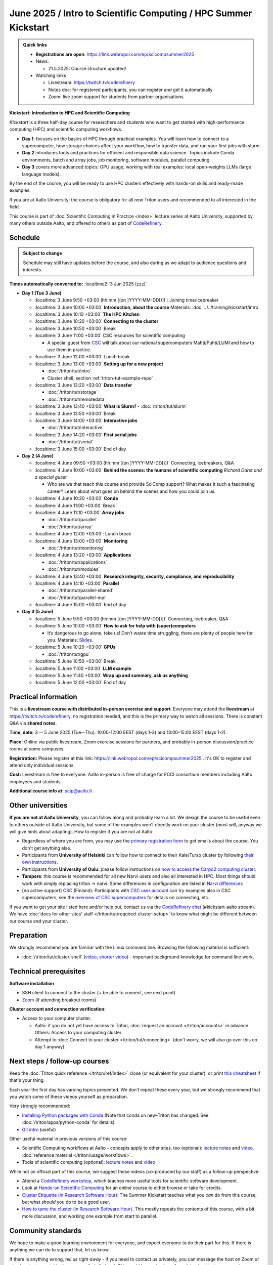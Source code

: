 =====================================================================
June 2025 / Intro to Scientific Computing /  HPC Summer Kickstart
=====================================================================

.. admonition:: Quick links
   :class: important

   
   * **Registrations are open**: https://link.webropol.com/ep/scicompsummer2025
   
   * News:

     - 21.5.2025: Course structure updated!

   * Watching links

     * Livestream: https://twitch.tv/coderefinery
     * Notes doc: for registered participants, you can register and
       get it automatically
     * Zoom: live zoom support for students from partner organisations



**Kickstart: Introduction to HPC and Scientific Computing**

*Kickstart* is a three half-day course for researchers and students who want to get started with high-performance computing (HPC) and scientific computing workflows.

* **Day 1**: focuses on the basics of HPC through practical examples. You will learn how to connect to a supercomputer, how storage choices affect your workflow, how to transfer data, and run your first jobs with slurm.
* **Day 2** introduces tools and practices for efficient and responsible data science. Topics include Conda environments, batch and array jobs, job monitoring, software modules, parallel computing
* **Day 3** covers more advanced topics: GPU usage, working with real examples: local open-weights LLMs (large language models).

By the end of the course, you will be ready to use HPC clusters effectively with hands-on skills and ready-made examples.


If you are at Aalto University: the course is obligatory for all new Triton users and recommended to all interested in the field.

This course is part of :doc:`Scientific Computing in Practice <index>` lecture series
at Aalto University, supported by many others outside Aalto, and offered to others as part of `CodeRefinery <https://coderefinery.org>`__.


Schedule
--------

.. admonition:: Subject to change

   Schedule may still have updates before the course, and also during
   as we adapt to audience questions and interests.

**Times automatically converted to:** :localtime2:`3 Jun 2025 (zzz)`

* **Day 1 (Tue 3 June)**

  * :localtime:`3 June 9:50 +03:00 (hh:mm [(on ]YYYY-MM-DD[)])`: Joining time/icebreaker

  * :localtime:`3 June 10:00 +03:00` **Introduction, about the course** Materials:
    :doc:`../../training/kickstart/intro`

  * :localtime:`3 June 10:10 +03:00` **The HPC Kitchen**

  * :localtime:`3 June 10:20 +03:00` **Connecting to the cluster**
      
  * :localtime:`3 June 10:50 +03:00`  Break

  * :localtime:`3 June 11:00 +03:00`  CSC resources for scientific computing

    - A special guest from `CSC <https://csc.fi>`__ will talk about our national supercomputers Mahti/Puhti/LUMI and how to use them in practice. 

  * :localtime:`3 June 12:00 +03:00` Lunch break
  
  * :localtime:`3 June 13:00 +03:00` **Setting up for a new project**

    - :doc:`/triton/tut/intro`
    - Cluster shell, section :ref:`triton-tut-example-repo`

  * :localtime:`3 June 13:20 +03:00` **Data transfer**

    - :doc:`/triton/tut/storage`
    - :doc:`/triton/tut/remotedata`

  * :localtime:`3 June 13:40 +03:00` **What is Slurm?**
    - :doc:`/triton/tut/slurm`

  * :localtime:`3 June 13:50 +03:00` Break

  * :localtime:`3 June 14:00 +03:00` **Interactive jobs**

    - :doc:`/triton/tut/interactive`

  * :localtime:`3 June 14:20 +03:00` **First serial jobs**

    - :doc:`/triton/tut/serial`

  * :localtime:`3 June 15:00 +03:00` End of day

* **Day 2 (4 June)**

  * :localtime:`4 June 09:50 +03:00 (hh:mm [(on ]YYYY-MM-DD[)])` Connecting, icebreakers, Q&A

  * :localtime:`4 June 10:00 +03:00` **Behind the scenes: the humans of scientific computing** *Richard Darst and a special guest*

    - Who are we that teach this course and provide SciComp support?
      What makes it such a fascinating career?  Learn about what goes on
      behind the scenes and how you could join us.
  
  * :localtime:`4 June 10:20 +03:00` **Conda**

  * :localtime:`4 June 11:00 +03:00` Break

  * :localtime:`4 June 11:10 +03:00` **Array jobs**

    - :doc:`/triton/tut/parallel`
    - :doc:`/triton/tut/array`

  * :localtime:`4 June 12:00 +03:00`: Lunch break

  * :localtime:`4 June 13:00 +03:00` **Monitoring**

    - :doc:`/triton/tut/monitoring`

  * :localtime:`4 June 13:20 +03:00` **Applications**

    - :doc:`/triton/tut/applications`
    - :doc:`/triton/tut/modules`

  * :localtime:`4 June 13:40 +03:00` **Research integrity, security, compliance, and reproducibility**
    
  * :localtime:`4 June 14:10 +03:00` **Parallel**

    - :doc:`/triton/tut/parallel-shared`
    - :doc:`/triton/tut/parallel-mpi`

  * :localtime:`4 June 15:00 +03:00` End of day

* **Day 3 (5 June)**

  * :localtime:`5 June 9:50 +03:00 (hh:mm [(on ]YYYY-MM-DD[)])` Connecting, icebreaker, Q&A
  * :localtime:`5 June 10:00 +03:00` **How to ask for help with (super)computers**

    - It’s dangerous to go alone, take us! Don’t waste time struggling, there are plenty of people here for you.
      Materials: `Slides <https://zenodo.org/records/8392763>`__.

  * :localtime:`5 June 10:20 +03:00` **GPUs**

    - :doc:`/triton/tut/gpu`

  * :localtime:`5 June 10:50 +03:00` Break
  * :localtime:`5 June 11:00 +03:00` **LLM example**
  * :localtime:`5 June 11:40 +03:00` **Wrap up and summary, ask us anything**
  * :localtime:`5 June 12:00 +03:00` End of day

  



Practical information
---------------------

This is a **livestream course with distributed in-person exercise and
support**. Everyone may attend the **livestream** at
https://twitch.tv/coderefinery, no registration needed, and this is
the primary way to watch all sessions.  There is constant Q&A via **shared notes**.

**Time, date:**  3 -- 5 June 2025 (Tue--Thu). 10:00-12:00 EEST  (days 1-3) and 13:00-15:00 EEST (days 1-2).

**Place:** Online via public livestream, Zoom exercise sessions for
partners, and probably in-person discussion/practice rooms at some
campuses.

**Registration:** Please register at this link:
https://link.webropol.com/ep/scicompsummer2025 .
It's OK to register and attend only individual sessions.

**Cost:** Livestream is free to everyone.  Aalto in-person is free of
charge for FCCI consortium members including Aalto employees and
students.

**Additional course info at:** scip@aalto.fi



Other universities
------------------

**If you are not at Aalto University**, you can follow along and
probably learn a lot.  We design the course to be useful even to
others outside of Aalto University, but some of the examples won't
directly work on your cluster (most will, anyway we will give hints
about adapting).  How to register if you are not at Aalto:

* Regardless of where you are from, you may use the `primary registration
  form <https://link.webropol.com/ep/scicompsummer2025>`__ to get emails about the course.  You don't get anything else.
* Participants from **University of Helsinki** can follow how to connect
  to their Kale/Turso cluster by following `their own instructions
  <https://wiki.helsinki.fi/pages/viewpage.action?pageId=408323613>`__.
* Participants from **University of Oulu**: please follow instructions on
  `how to access the Carpo2 computing cluster <https://ict.oulu.fi/17120/?page&lang=en>`__.
* **Tampere**: this course is recommended for all new Narvi users and also all
  interested in HPC. Most things should work with simply replacing triton
  -> narvi. Some differences in configuration are listed in
  `Narvi differences
  <https://narvi-docs.readthedocs.io/kickstart-diffs.html>`__
* [no active support] `CSC <https://csc.fi>`__ (Finland): Participants with `CSC user
  account <https://docs.csc.fi/accounts/>`__ can try examples also in
  CSC supercomputers, see the `overview of CSC supercomputers
  <https://docs.csc.fi/computing/overview/>`__ for details on
  connecting, etc.

If you want to get your site listed here and/or help out, contact us
via the `CodeRefinery chat
<https://coderefinery.github.io/manuals/chat/>`__ (#kickstart-aalto stream).
We have :doc:`docs for other sites' staff
</triton/tut/required-cluster-setup>` to know what might be different
between our course and your cluster.






      



.. _kickstart-2025-prep:

Preparation
-----------

We strongly recommend you are familiar with the Linux command line.
Browsing the following material is sufficient:

* :doc:`/triton/tut/cluster-shell` (`video
  <https://youtu.be/bJMmz5-svJo?t=7&list=PLZLVmS9rf3nMKR2jMglaN4su3ojWtWMVw&index=8>`__, `shorter video <https://www.youtube.com/watch?v=xbTTDLA3txI>`__)
  - important background knowledge for command line work.

  

Technical prerequisites
-----------------------

**Software installation**

* SSH client to connect to the cluster (+ be able to connect, see next
  point)
* `Zoom <https://coderefinery.github.io/installation/zoom/>`__ (if
  attending breakout rooms)


**Cluster account and connection verification:**

* Access to your computer cluster.

  * Aalto: if you do not yet have access to Triton, :doc:`request an account
    </triton/accounts>` in advance.  Others: Access to your computing cluster.

  * Attempt to :doc:`Connect to your cluster </triton/tut/connecting>`
    (don't worry, we will also go over this on day 1 anyway).




Next steps / follow-up courses
------------------------------

Keep the :doc:`Triton quick reference </triton/ref/index>` close (or
equivalent for your cluster), or print `this cheatsheet
<https://aaltoscicomp.github.io/cheatsheets/triton-cheatsheet.pdf>`__
if that's your thing.

Each year the first day has varying topics presented.  We don't repeat
these every year, but we strongly recommend that you watch some of
these videos yourself as preparation.

Very strongly recommended:

* `Installing Python packages with Conda
  <https://youtu.be/dmTlNh3MWx8>`__ (Note that conda on new-Triton has changed.  See :doc:`/triton/apps/python-conda` for details)
* `Git intro
  <https://www.youtube.com/watch?v=r9AT7MqmLrU&list=PLZLVmS9rf3nOaNzGrzPwLtkvFLu35kVF4&index=5>`__ (useful)

Other useful material in previous versions of this course:

* Scientific Computing workflows at Aalto - concepts apply to other
  sites, too (optional): `lecture notes
  <https://hackmd.io/@AaltoSciComp/SciCompIntro>`__ and `video
  <https://www.youtube.com/watch?v=Oz37XAzWFhk>`__, :doc:`reference
  material </triton/usage/workflows>`.
* Tools of scientific computing (optional): `lecture notes
  <https://hackmd.io/@AaltoSciComp/ToolsOfScientificComputing>`__ and
  `video <https://www.youtube.com/watch?v=kXYfxXEb0Go>`__

While not an official part of this course, we suggest these videos
(co-produced by our staff) as a follow-up perspective:

* Attend a `CodeRefinery workshop <https://coderefinery.org>`__,
  which teaches more useful tools for scientific software
  development.
* Look at `Hands-on Scientific Computing
  <https://hands-on.coderefinery.org>`__ for an online course to
  either browse or take for credits.
* `Cluster Etiquette (in Research Software Hour)
  <https://www.youtube.com/watch?v=NIW9mqDwnJE&list=PLpLblYHCzJAB6blBBa0O2BEYadVZV3JYf>`__:
  The Summer Kickstart teaches what you *can* do from this course,
  but what *should* you do to be a good user.
* `How to tame the cluster (in Research Software Hour)
  <https://www.youtube.com/watch?v=5HN9-MW7Tw8&list=PLpLblYHCzJAB6blBBa0O2BEYadVZV3JYf>`__.
  This mostly repeats the contents of this course, with a bit more
  discussion, and working one example from start to parallel.



Community standards
-------------------

We hope to make a good learning environment for everyone, and expect
everyone to do their part for this.  If there is anything we can do to
support that, let us know.

If there is anything wrong, *tell us right away* - if you need to
contact us privately, you can message the host on Zoom or
:doc:`contact us outside the course </help/index>`.  This could be as
simple as "speak louder / text on screen is unreadable / go slower" or
as complex as "someone is distracting our group by discussing too
advanced things".



Material
--------

See the schedule
